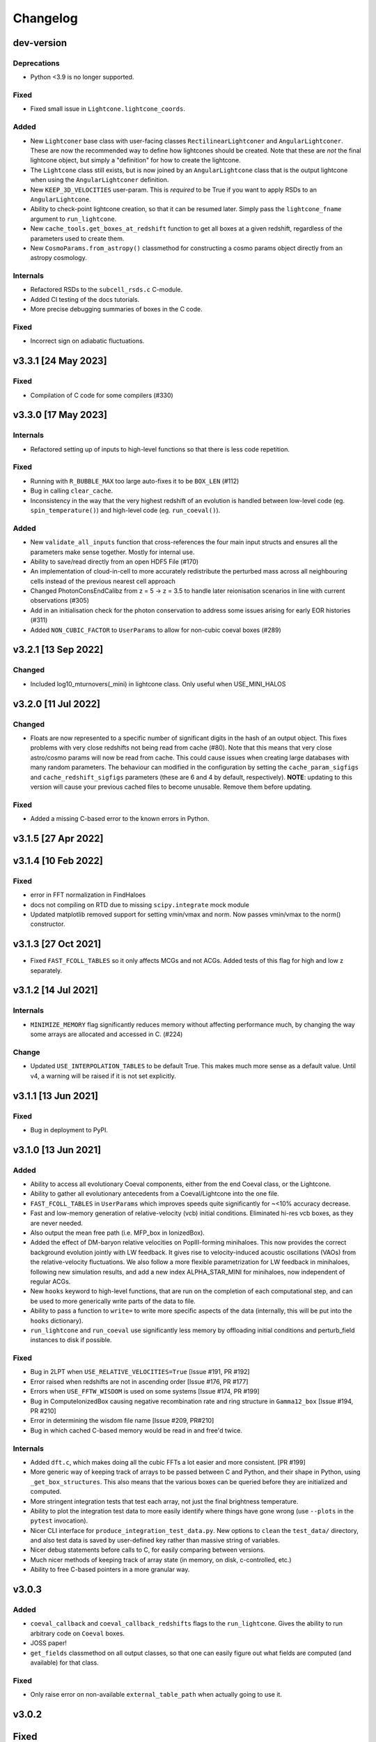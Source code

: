 Changelog
=========

dev-version
-----------

Deprecations
~~~~~~~~~~~~

* Python <3.9 is no longer supported.

Fixed
~~~~~

* Fixed small issue in ``Lightcone.lightcone_coords``.

Added
~~~~~

* New ``Lightconer`` base class with user-facing classes ``RectilinearLightconer`` and
  ``AngularLightconer``. These are now the recommended way to define how lightcones
  should be created. Note that these are *not* the final lightcone object, but simply a
  "definition" for how to create the lightcone.
* The ``Lightcone`` class still exists, but is now joined by an ``AngularLightcone``
  class that is the output lightcone when using the ``AngularLightconer`` definition.
* New ``KEEP_3D_VELOCITIES`` user-param. This is *required* to be True if you want to
  apply RSDs to an ``AngularLightcone``.
* Ability to check-point lightcone creation, so that it can be resumed later. Simply
  pass the ``lightcone_fname`` argument to ``run_lightcone``.
* New ``cache_tools.get_boxes_at_redshift`` function to get all boxes at a given
  redshift, regardless of the parameters used to create them.
* New ``CosmoParams.from_astropy()`` classmethod for constructing a cosmo params object
  directly from an astropy cosmology.


Internals
~~~~~~~~~

* Refactored RSDs to the ``subcell_rsds.c`` C-module.
* Added CI testing of the docs tutorials.
* More precise debugging summaries of boxes in the C code.

Fixed
~~~~~

* Incorrect sign on adiabatic fluctuations.

v3.3.1 [24 May 2023]
----------------------

Fixed
~~~~~

* Compilation of C code for some compilers (#330)

v3.3.0 [17 May 2023]
----------------------

Internals
~~~~~~~~~

* Refactored setting up of inputs to high-level functions so that there is less code
  repetition.

Fixed
~~~~~

* Running with ``R_BUBBLE_MAX`` too large auto-fixes it to be ``BOX_LEN`` (#112)
* Bug in calling ``clear_cache``.
* Inconsistency in the way that the very highest redshift of an evolution is handled
  between low-level code (eg. ``spin_temperature()``) and high-level code (eg. ``run_coeval()``).


Added
~~~~~

* New ``validate_all_inputs`` function that cross-references the four main input structs
  and ensures all the parameters make sense together. Mostly for internal use.
* Ability to save/read directly from an open HDF5 File (#170)
* An implementation of cloud-in-cell to more accurately redistribute the perturbed mass
  across all neighbouring cells instead of the previous nearest cell approach
* Changed PhotonConsEndCalibz from z = 5 -> z = 3.5 to handle later reionisation
  scenarios in line with current observations (#305)
* Add in an initialisation check for the photon conservation to address some issues
  arising for early EOR histories (#311)
* Added ``NON_CUBIC_FACTOR`` to ``UserParams`` to allow for non-cubic coeval boxes (#289)

v3.2.1 [13 Sep 2022]
----------------------

Changed
~~~~~~~

* Included log10_mturnovers(_mini) in lightcone class. Only useful when USE_MINI_HALOS


v3.2.0 [11 Jul 2022]
----------------------

Changed
~~~~~~~

* Floats are now represented to a specific number of significant digits in the hash of
  an output object. This fixes problems with very close redshifts not being read from
  cache (#80). Note that this means that very close astro/cosmo params will now be read
  from cache. This could cause issues when creating large databases with many random
  parameters. The behaviour can modified in the configuration by setting the
  ``cache_param_sigfigs`` and ``cache_redshift_sigfigs`` parameters (these are 6 and
  4 by default, respectively).
  **NOTE**: updating to this version will cause your previous cached files to become
  unusable. Remove them before updating.

Fixed
~~~~~

* Added a missing C-based error to the known errors in Python.

v3.1.5 [27 Apr 2022]
----------------------

v3.1.4 [10 Feb 2022]
----------------------

Fixed
~~~~~

* error in FFT normalization in FindHaloes
* docs not compiling on RTD due to missing ``scipy.integrate`` mock module
* Updated matplotlib removed support for setting vmin/vmax and norm. Now passes vmin/vmax
  to the norm() constructor.

v3.1.3 [27 Oct 2021]
----------------------

* Fixed ``FAST_FCOLL_TABLES`` so it only affects MCGs and not ACGs. Added tests of this
  flag for high and low z separately.

v3.1.2 [14 Jul 2021]
----------------------

Internals
~~~~~~~~~
* ``MINIMIZE_MEMORY`` flag significantly reduces memory without affecting performance much,
  by changing the way some arrays are allocated and accessed in C. (#224)

Change
~~~~~~

* Updated ``USE_INTERPOLATION_TABLES`` to be default True. This makes much more sense as
  a default value. Until v4, a warning will be raised if it is not set explicitly.


v3.1.1 [13 Jun 2021]
----------------------

Fixed
~~~~~

* Bug in deployment to PyPI.

v3.1.0 [13 Jun 2021]
----------------------

Added
~~~~~
* Ability to access all evolutionary Coeval components, either from the end Coeval
  class, or the Lightcone.
* Ability to gather all evolutionary antecedents from a Coeval/Lightcone into the one
  file.
* ``FAST_FCOLL_TABLES`` in ``UserParams`` which improves speeds quite significantly for
  ~<10% accuracy decrease.
* Fast and low-memory generation of relative-velocity (vcb) initial conditions. Eliminated hi-res vcb boxes, as they are never needed.
* Also output the mean free path (i.e. MFP_box in IonizedBox).
* Added the effect of DM-baryon relative velocities on PopIII-forming minihaloes. This now provides the correct background evolution jointly with LW feedback. It gives rise to velocity-induced acoustic oscillations (VAOs) from the relative-velocity fluctuations. We also follow a more flexible parametrization for LW feedback in minihaloes, following new simulation results, and add a new index ALPHA_STAR_MINI for minihaloes, now independent of regular ACGs.
* New ``hooks`` keyword to high-level functions, that are run on the completion of each computational step, and can
  be used to more generically write parts of the data to file.
* Ability to pass a function to ``write=`` to write more specific aspects of the data (internally, this will be put into the ``hooks`` dictionary).
* ``run_lightcone`` and ``run_coeval`` use significantly less memory by offloading initial conditions and perturb_field instances to disk if possible.

Fixed
~~~~~
* Bug in 2LPT when ``USE_RELATIVE_VELOCITIES=True`` [Issue #191, PR #192]
* Error raised when redshifts are not in ascending order [Issue #176, PR #177]
* Errors when ``USE_FFTW_WISDOM`` is used on some systems [Issue #174, PR #199]
* Bug in ComputeIonizedBox causing negative recombination rate and ring structure in ``Gamma12_box`` [Issue #194, PR #210]
* Error in determining the wisdom file name [Issue #209, PR#210]
* Bug in which cached C-based memory would be read in and free'd twice.

Internals
~~~~~~~~~

* Added ``dft.c``, which makes doing all the cubic FFTs a lot easier and more consistent. [PR #199]
* More generic way of keeping track of arrays to be passed between C and Python, and their shape in Python, using ``_get_box_structures``.
  This also means that the various boxes can be queried before they are initialized and computed.
* More stringent integration tests that test each array, not just the final brightness temperature.
* Ability to plot the integration test data to more easily identify where things have gone wrong (use ``--plots`` in the ``pytest`` invocation).
* Nicer CLI interface for ``produce_integration_test_data.py``. New options to ``clean`` the ``test_data/`` directory,
  and also test data is saved by user-defined key rather than massive string of variables.
* Nicer debug statements before calls to C, for easily comparing between versions.
* Much nicer methods of keeping track of array state (in memory, on disk, c-controlled, etc.)
* Ability to free C-based pointers in a more granular way.

v3.0.3
------

Added
~~~~~
* ``coeval_callback`` and ``coeval_callback_redshifts`` flags to the ``run_lightcone``.
  Gives the ability to run arbitrary code on ``Coeval`` boxes.
* JOSS paper!
* ``get_fields`` classmethod on all output classes, so that one can easily figure out
  what fields are computed (and available) for that class.

Fixed
~~~~~
* Only raise error on non-available ``external_table_path`` when actually going to use it.

v3.0.2
------

Fixed
-----
* Added prototype functions to enable compilation for some standard compilers on MacOS.

v3.0.1
------
Modifications to the internal code structure of 21cmFAST

Added
~~~~~
* Refactor FFTW wisdom creation to be a python callable function


v3.0.0
------
Complete overhaul of 21cmFAST, including a robust python-wrapper and interface,
caching mechanisms, and public repository with continuous integration. Changes
and equations for minihalo features in this version are found in
https://arxiv.org/abs/2003.04442

All functionality of the original 21cmFAST v2 C-code has been implemented in this
version, including ``USE_HALO_FIELD`` and performing full integration instead of using
the interpolation tables (which are faster).

Added
~~~~~
* Updated the radiation source model: (i) all radiation fields including X-rays, UV
  ionizing, Lyman Werner and Lyman alpha are considered from two seperated population
  namely atomic-cooling (ACGs) and minihalo-hosted molecular-cooling galaxies (MCGs);
  (ii) the turn-over masses of ACGs and MCGs are estimated with cooling efficiency and
  feedback from reionization and lyman werner suppression (Qin et al. 2020). This can
  be switched on using new ``flag_options`` ``USE_MINI_HALOS``.
* Updated kinetic temperature of the IGM with fully ionized cells following equation 6
  of McQuinn (2015) and partially ionized cells having the volume-weightied temperature
  between the ionized (volume: 1-xHI; temperature T_RE ) and neutral components (volume:
  xHI; temperature: temperature of HI). This is stored in IonizedBox as
  temp_kinetic_all_gas. Note that Tk in TsBox remains to be the kinetic temperature of HI.
* Tests: many unit tests, and also some regression tests.
* CLI: run 21cmFAST boxes from the command line, query the cache database, and produce
  plots for standard comparison runs.
* Documentation: Jupyter notebook demos and tutorials, FAQs, installation instructions.
* Plotting routines: a number of general plotting routines designed to plot coeval
  and lightcone slices.
* New power spectrum option (``POWER_SPECTRUM=5``) that uses a CLASS-based transfer
  function. WARNING: If POWER_SPECTRUM==5 the cosmo parameters cannot be altered, they
  are set to the Planck2018 best-fit values for now (until CLASS is added):
  (omegab=0.02237, omegac= 0.120, hubble=0.6736 (the rest are irrelevant for the
  transfer functions, but in case:  A_s=2.100e-9, n_s=0.9649, z_reio = 11.357)
* New ``user_params`` option ``USE_RELATIVE_VELOCITIES``, which produces initial relative
  velocity cubes (option implemented, but not the actual computation yet).
* Configuration management.
* global params now has a context manager for changing parameters temporarily.
* Vastly improved error handling: exceptions can be caught in C code and propagated to
  Python to inform the user of what's going wrong.
* Ability to write high-level data (``Coeval`` and ``Lightcone`` objects) directly to
  file in a simple portable format.

Changed
~~~~~~~
* ``POWER_SPECTRUM`` option moved from ``global_params`` to ``user_params``.
* Default cosmology updated to Planck18.

v2.0.0
------
All changes and equations for this version are found in https://arxiv.org/abs/1809.08995.

Changed
~~~~~~~

* Updated the ionizing source model: (i) the star formation rates and ionizing escape
  fraction are scaled with the masses of dark matter halos and (ii) the abundance of
  active star forming galaxies is exponentially suppressed below the turn-over halo
  mass, M_{turn}, according to a duty cycle of exp(−M_{turn}/M_{h}), where M_{h} is a
  halo mass.
* Removed the mean free path parameter, R_{mfp}. Instead, directly computes
  inhomogeneous, sub-grid recombinations in the intergalactic medium following the
  approach of Sobacchi & Mesinger (2014)




v1.2.0
------
Added
~~~~~
* Support for a halo mass dependent ionizing efficiency: zeta = zeta_0 (M/Mmin)^alpha,
  where zeta_0 corresponds to  HII_EFF_FACTOR, Mmin --> ION_M_MIN,
  alpha --> EFF_FACTOR_PL_INDEX in ANAL_PARAMS.H


v1.12.0
-------
Added
~~~~~
- Code 'redshift_interpolate_boxes.c' to interpolate between comoving cubes,
  creating comoving light cone boxes.
- Enabled openMP threading  for SMP machines.  You can specify the number of threads
  (for best performace, do not exceed the number of processors) in INIT_PARAMS.H. You do
  not need to have an SMP machine to run the code. NOTE: YOU SHOULD RE-INSTALL FFTW to
  use openMP (see INSTALL file)
- Included a threaded driver file 'drive_zscroll_reion_param.c' set-up to perform
  astrophysical parameter studies of reionization
- Included explicit support for WDM cosmologies; see COSMOLOGY.H.  The prescription is
  similar to that discussed in Barkana+2001; Mesinger+2005, madifying the (i) transfer
  function (according to the Bode+2001 formula; and (ii) including the effective
  pressure term of WDM using a Jeans mass analogy.  (ii) is approximated with a sharp
  cuttoff in the EPS barrier, using 60* M_J found in Barkana+2001 (the 60 is an
  adjustment factor found by fitting to the WDM collapsed fraction).
- A Gaussian filtering step of the PT fields to perturb_field.c, in addition to the
  implicit boxcar smoothing.  This avoids having"empty" density cells, i.e. \delta=-1,
  with some small loss in resolution.  Although for most uses \delta=-1 is ok, some Lya
  forest statistics do not like it.
- Added treatment of the risidual electron fraction from X-ray heating when computing
  the ionization field.  Relatedly, modified Ts.c to output all intermediate evolution
  boxes, Tk and x_e.
- Added a missing factor of Omega_b in Ts.c corresponding to eq. 18 in MFC11.  Users who
  used a previous version should note that their results just effecively correspond to a
  higher effective X-ray efficiency, scaled by 1/Omega_baryon.
- Normalization optimization to Ts.c, increasing performace on arge resolution boxes


Fixed
~~~~~
- GSL interpolation error in kappa_elec_pH for GSL versions > 1.15
- Typo in macro definition, which impacted the Lya background calculation in v1.11 (not applicable to earlier releases)
- Outdated filename sytax when calling gen_size_distr in drive_xHIscroll
- Redshift scrolling so that drive_logZscroll_Ts.c and Ts.c are in sync.

Changed
~~~~~~~
- Output format to avoid FFT padding for all boxes
- Filename conventions to be more explicit.
- Small changes to organization and structure


v1.1.0
------
Added
~~~~~
- Wrapper functions mod_fwrite() and mod_fread() in Cosmo_c_progs/misc.c, which
  should fix problems with the library fwrite() and fread() for large files (>4GB) on
  certain operating systems.
- Included print_power_spectrum_ICs.c program which reads in high resolution initial
  conditions and prints out an ASCII file with the associated power spectrum.
- Parameter in Ts.c for the maximum allowed kinetic temperature, which increases
  stability of the code when the redshift step size and the X-ray efficiencies are large.

Fixed
~~~~~
- Oversight adding support for a Gaussian filter for the lower resolution field.
